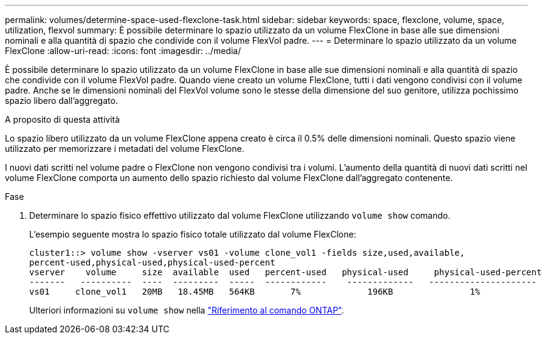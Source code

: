 ---
permalink: volumes/determine-space-used-flexclone-task.html 
sidebar: sidebar 
keywords: space, flexclone, volume, space, utilization, flexvol 
summary: È possibile determinare lo spazio utilizzato da un volume FlexClone in base alle sue dimensioni nominali e alla quantità di spazio che condivide con il volume FlexVol padre. 
---
= Determinare lo spazio utilizzato da un volume FlexClone
:allow-uri-read: 
:icons: font
:imagesdir: ../media/


[role="lead"]
È possibile determinare lo spazio utilizzato da un volume FlexClone in base alle sue dimensioni nominali e alla quantità di spazio che condivide con il volume FlexVol padre. Quando viene creato un volume FlexClone, tutti i dati vengono condivisi con il volume padre. Anche se le dimensioni nominali del FlexVol volume sono le stesse della dimensione del suo genitore, utilizza pochissimo spazio libero dall'aggregato.

.A proposito di questa attività
Lo spazio libero utilizzato da un volume FlexClone appena creato è circa il 0.5% delle dimensioni nominali. Questo spazio viene utilizzato per memorizzare i metadati del volume FlexClone.

I nuovi dati scritti nel volume padre o FlexClone non vengono condivisi tra i volumi. L'aumento della quantità di nuovi dati scritti nel volume FlexClone comporta un aumento dello spazio richiesto dal volume FlexClone dall'aggregato contenente.

.Fase
. Determinare lo spazio fisico effettivo utilizzato dal volume FlexClone utilizzando `volume show` comando.
+
L'esempio seguente mostra lo spazio fisico totale utilizzato dal volume FlexClone:

+
[listing]
----

cluster1::> volume show -vserver vs01 -volume clone_vol1 -fields size,used,available,
percent-used,physical-used,physical-used-percent
vserver    volume     size  available  used   percent-used   physical-used     physical-used-percent
-------   ----------  ----  ---------  -----  ------------    -------------   ---------------------
vs01     clone_vol1   20MB   18.45MB   564KB       7%             196KB               1%
----
+
Ulteriori informazioni su `volume show` nella link:https://docs.netapp.com/us-en/ontap-cli/volume-show.html["Riferimento al comando ONTAP"^].



